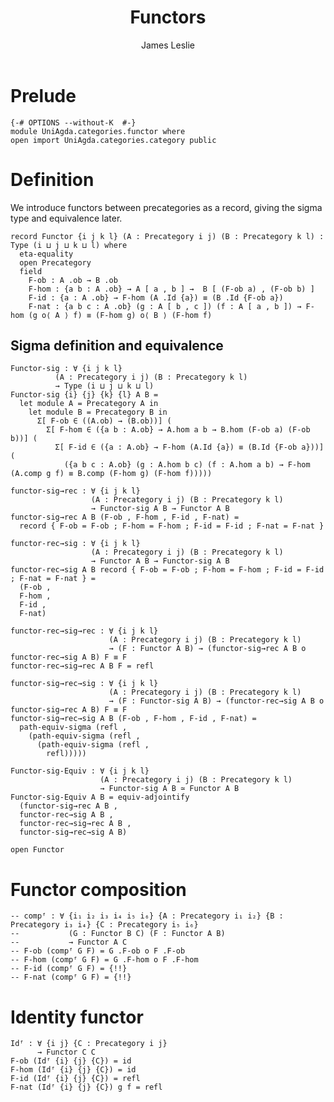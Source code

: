 #+title: Functors
#+author: James Leslie
#+description: Functors and their some properties
#+STARTUP: hideblocks
* Prelude
#+begin_src agda2
{-# OPTIONS --without-K  #-}
module UniAgda.categories.functor where
open import UniAgda.categories.category public
#+end_src
* Definition
We introduce functors between precategories as a record, giving the sigma type and equivalence later.
#+begin_src agda2
record Functor {i j k l} (A : Precategory i j) (B : Precategory k l) : Type (i ⊔ j ⊔ k ⊔ l) where
  eta-equality
  open Precategory
  field
    F-ob : A .ob → B .ob
    F-hom : {a b : A .ob} → A [ a , b ] →  B [ (F-ob a) , (F-ob b) ]
    F-id : {a : A .ob} → F-hom (A .Id {a}) ≡ (B .Id {F-ob a})
    F-nat : {a b c : A .ob} (g : A [ b , c ]) (f : A [ a , b ]) → F-hom (g o⟨ A ⟩ f) ≡ (F-hom g) o⟨ B ⟩ (F-hom f)
#+end_src
** Sigma definition and equivalence
#+begin_src agda2
Functor-sig : ∀ {i j k l}
          (A : Precategory i j) (B : Precategory k l)
          → Type (i ⊔ j ⊔ k ⊔ l)
Functor-sig {i} {j} {k} {l} A B =
  let module A = Precategory A in
    let module B = Precategory B in
      Σ[ F-ob ∈ ((A.ob) → (B.ob))] (
        Σ[ F-hom ∈ ({a b : A.ob} → A.hom a b → B.hom (F-ob a) (F-ob b))] (
          Σ[ F-id ∈ ({a : A.ob} → F-hom (A.Id {a}) ≡ (B.Id {F-ob a}))] (
            ({a b c : A.ob} (g : A.hom b c) (f : A.hom a b) → F-hom (A.comp g f) ≡ B.comp (F-hom g) (F-hom f)))))

functor-sig→rec : ∀ {i j k l}
                  (A : Precategory i j) (B : Precategory k l)
                  → Functor-sig A B → Functor A B
functor-sig→rec A B (F-ob , F-hom , F-id , F-nat) =
  record { F-ob = F-ob ; F-hom = F-hom ; F-id = F-id ; F-nat = F-nat }

functor-rec→sig : ∀ {i j k l}
                  (A : Precategory i j) (B : Precategory k l)
                  → Functor A B → Functor-sig A B
functor-rec→sig A B record { F-ob = F-ob ; F-hom = F-hom ; F-id = F-id ; F-nat = F-nat } =
  (F-ob ,
  F-hom ,
  F-id ,
  F-nat)

functor-rec→sig→rec : ∀ {i j k l}
                      (A : Precategory i j) (B : Precategory k l)
                      → (F : Functor A B) → (functor-sig→rec A B o functor-rec→sig A B) F ≡ F
functor-rec→sig→rec A B F = refl

functor-sig→rec→sig : ∀ {i j k l}
                      (A : Precategory i j) (B : Precategory k l)
                      → (F : Functor-sig A B) → (functor-rec→sig A B o functor-sig→rec A B) F ≡ F
functor-sig→rec→sig A B (F-ob , F-hom , F-id , F-nat) =
  path-equiv-sigma (refl ,
    (path-equiv-sigma (refl ,
      (path-equiv-sigma (refl ,
        refl)))))

Functor-sig-Equiv : ∀ {i j k l}
                    (A : Precategory i j) (B : Precategory k l)
                    → Functor-sig A B ≃ Functor A B
Functor-sig-Equiv A B = equiv-adjointify
  (functor-sig→rec A B ,
  functor-rec→sig A B ,
  functor-rec→sig→rec A B ,
  functor-sig→rec→sig A B)
#+end_src

#+begin_src agda2
open Functor
#+end_src
* Functor composition
#+begin_src agda2
-- compᶠ : ∀ {i₁ i₂ i₃ i₄ i₅ i₆} {A : Precategory i₁ i₂} {B : Precategory i₃ i₄} {C : Precategory i₅ i₆}
--           (G : Functor B C) (F : Functor A B)
--           → Functor A C
-- F-ob (compᶠ G F) = G .F-ob o F .F-ob
-- F-hom (compᶠ G F) = G .F-hom o F .F-hom
-- F-id (compᶠ G F) = {!!}
-- F-nat (compᶠ G F) = {!!}
#+end_src
* Identity functor
#+begin_src agda2
Idᶠ : ∀ {i j} {C : Precategory i j}
      → Functor C C
F-ob (Idᶠ {i} {j} {C}) = id
F-hom (Idᶠ {i} {j} {C}) = id
F-id (Idᶠ {i} {j} {C}) = refl
F-nat (Idᶠ {i} {j} {C}) g f = refl
#+end_src

